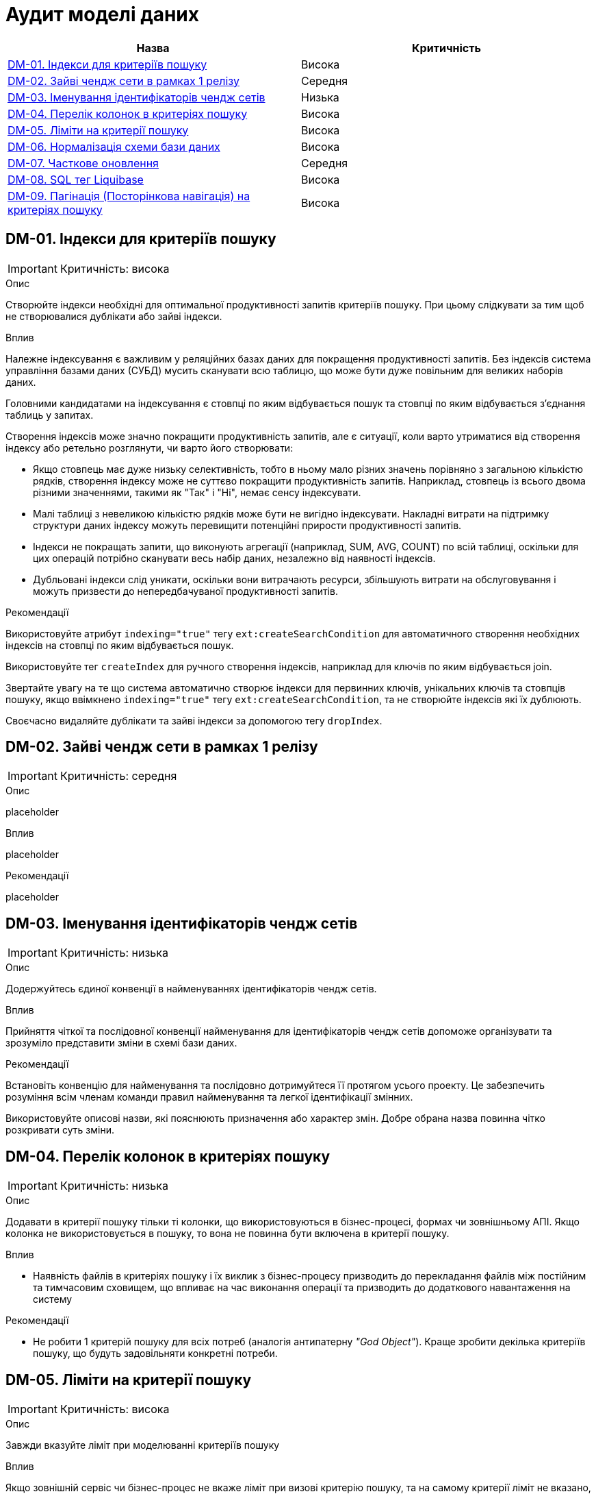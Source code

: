= Аудит моделі даних

|===
|Назва | Критичність

|<<_dm_01>> |Висока
|<<_dm_02>> |Середня
|<<_dm_03>> |Низька
|<<_dm_04>> |Висока
|<<_dm_05>> |Висока
|<<_dm_06>> |Висока
|<<_dm_07>> |Середня
|<<_dm_08>> |Висока
|<<_dm_09>> |Висока

|===

[#_dm_01]
== DM-01. Індекси для критеріїв пошуку
IMPORTANT: Критичність: висока

.Опис
Створюйте індекси необхідні для оптимальної продуктивності запитів критеріїв пошуку. При цьому слідкувати за тим щоб не створювалися дублікати або зайві індекси.

.Вплив
Належне індексування є важливим у реляційних базах даних для покращення продуктивності запитів. Без індексів система управління базами даних (СУБД) мусить сканувати всю таблицю, що може бути дуже повільним для великих наборів даних.

Головними кандидатами на індексування є стовпці по яким відбувається пошук та стовпці по яким відбувається з'єднання таблиць у запитах.

Створення індексів може значно покращити продуктивність запитів, але є ситуації, коли варто утриматися від створення індексу або ретельно розглянути, чи варто його створювати:

* Якщо стовпець має дуже низьку селективність, тобто в ньому мало різних значень порівняно з загальною кількістю рядків, створення індексу може не суттєво покращити продуктивність запитів. Наприклад, стовпець із всього двома різними значеннями, такими як "Так" і "Ні", немає сенсу індексувати.

* Малі таблиці з невеликою кількістю рядків може бути не вигідно індексувати. Накладні витрати на підтримку структури даних індексу можуть перевищити потенційні прирости продуктивності запитів.

* Індекси не покращать запити, що виконують агрегації (наприклад, SUM, AVG, COUNT) по всій таблиці, оскільки для цих операцій потрібно сканувати весь набір даних, незалежно від наявності індексів.

* Дубльовані індекси слід уникати, оскільки вони витрачають ресурси, збільшують витрати на обслуговування і можуть призвести до непередбачуваної продуктивності запитів.

.Рекомендації
Використовуйте атрибут `indexing="true"` тегу `ext:createSearchCondition` для автоматичного створення необхідних індексів на стовпці по яким відбувається пошук.

Використовуйте тег `createIndex` для ручного створення  індексів, наприклад для ключів по яким відбувається join.

Звертайте увагу на те що система автоматично створює індекси для первинних ключів, унікальних ключів та стовпців пошуку, якщо ввімкнено `indexing="true"` тегу `ext:createSearchCondition`, та не створюйте індексів які їх дублюють. 

Своєчасно видаляйте дублікати та зайві індекси за допомогою тегу `dropIndex`.

[#_dm_02]
== DM-02. Зайві чендж сети в рамках 1 релізу
IMPORTANT: Критичність: середня

.Опис
placeholder

.Вплив
placeholder

.Рекомендації
placeholder

[#_dm_03]
== DM-03. Іменування ідентифікаторів чендж сетів
IMPORTANT: Критичність: низька

.Опис
Додержуйтесь єдиної конвенції в найменуваннях ідентифікаторів чендж сетів.

.Вплив
Прийняття чіткої та послідовної конвенції найменування для  ідентифікаторів чендж сетів допоможе організувати та зрозуміло представити зміни в схемі бази даних.

.Рекомендації
Встановіть конвенцію для найменування та послідовно дотримуйтеся її протягом усього проекту. Це забезпечить розуміння всім членам команди правил найменування та легкої ідентифікації змінних.

Використовуйте описові назви, які пояснюють призначення або характер змін. Добре обрана назва повинна чітко розкривати суть зміни.

[#_dm_04]
== DM-04. Перелік колонок в критеріях пошуку
IMPORTANT: Критичність: низька

.Опис
Додавати в критерії пошуку тільки ті колонки, що використовуються в бізнес-процесі, формах чи зовнішньому АПІ.
Якщо колонка не використовується в пошуку, то вона не повинна бути включена в критерії пошуку.

.Вплив
* Наявність файлів в критеріях пошуку і їх виклик з бізнес-процесу призводить до перекладання файлів між постійним та
тимчасовим сховищем, що впливає на час виконання операції та призводить до додаткового навантаження на систему

.Рекомендації
* Не робити 1 критерій пошуку для всіх потреб (аналогія антипатерну _"God Object"_). Краще зробити декілька критеріїв
пошуку, що будуть задовільняти конкретні потреби.

[#_dm_05]
== DM-05. Ліміти на критерії пошуку
IMPORTANT: Критичність: висока

.Опис
Завжди вказуйте ліміт при моделюванні критеріїв пошуку

.Вплив
Якщо зовнішній сервіс чи бізнес-процес не вкаже ліміт при визові критерію пошуку, та на самому критерії ліміт не вказано, це може призвести як до витоку даних, так і до проблем з продуктивністю системи. 

.Рекомендації
Вказуйте ліміт для критерію пошуку, користуючись атрибутом `limit` тегу `ext:createSearchCondition`

[#_dm_06]
== DM-06. Нормалізація схеми бази даних
IMPORTANT: Критичність: висока

.Опис
Моделюйте схему бази даних в третій нормальній формі.

.Вплив
Третя нормальна форма (3NF) усуває або значно зменшує повторення даних. Це мінімізує ризик невідповідності та аномалій в даних, які можуть виникнути, коли однакові дані зберігаються в кількох місцях. Вона сприяє існуванню єдиного джерела правди для кожного фрагмента даних.

Шляхом усунення повторення даних та забезпечення логічного та організованого зберігання кожного фрагмента даних, 3NF підвищує цілісність даних. Дані залишаються точними та надійними, зменшуючи ризик помилок.

Також завдяки уникненню повторення даних, схеми 3NF зазвичай потребують менше простору для зберігання. Це важливо для економії витрат та ефективного використання ресурсів, особливо в великих базах даних.

.Рекомендації
Використовувати 3-ю нормальну форму (3NF) як базову для моделювання схеми.

В випадках коли відступ від 3NF є обґрунтованим, наприклад для оптимізації продуктивності, треба глибоко розуміти та враховувати компроміси які виникають.

[#_dm_07]
== DM-07. Часткове оновлення
IMPORTANT: Критичність: середня

.Опис
При необхідності оновлення сутності в бізнес-процесі надавати перевагу частковому оновленню (partial update) замість
стандартного повного оновлення сутності.

.Вплив
* Спрощує логіку бізнес-процесу
* Менше викликів до бази даних. Немає потреби додатково вичитувати сутність для подальшого її оновлення

NOTE: Треба пам'ятати, що при використанні часткового оновлення, всі поля, які в ньому присутні повинні бути передані.
Інакше, вони будуть встановлені в NULL.

.Рекомендації
Створюйте API для часткового оновлення за допомогою тегу `ext:partialUpdate` та використовуйте при необхідності оновлювати частину стовпців сутності.

[#_dm_08]
== DM-08. SQL тег Liquibase
IMPORTANT: Критичність: висока

.Опис
Використовуйте стандартні теги _Liquibase_ що надаються платформою.

.Вплив
SQL-вирази, написані в чендж сетах, можуть виявитися не сумісними з новими версіями платформи.

Liquibase забезпечує перевірку та виявлення помилок для стандартних тегів. На відміну від цього, SQL-вирази в чендж сетах не перевіряються Liquibase, і помилки можуть бути виявлені лише під час виконання.

.Рекомендації
Використовуйте стандартні теги _Liquibase_ що підтримуються платформою.

Якщо з'являється необхідність використати SQL, обов'язково ретельно тестуйте та перевіряйте ваші чендж сети, щоб переконатися, що вони працюють правильно і не вводять помилок у схему бази даних. 

[#_dm_09]
== DM-09. Пагінація (Посторінкова навігація) на критеріях пошуку
IMPORTANT: Критичність: висока

.Опис
Використовуйте можливості пагінації при моделюванні критеріїв пошуку

.Вплив
Пагінація зменшує обсяг передаваних даних, поліпшуючи роботу мережі.

Надання посторінкових результатів дозволяє користувачам переглядати дані у керованих частинах.

Менші за об'ємом результати обробляються швидше, що зменшує навантаження на сервер бази даних.

.Рекомендації
Обирайте необхідний тип пагінації за допомогою атрибуту `pagination` тегу `ext:createSearchCondition`.

* Для випадків коли необхідно щоб поверталась також і інформація про загальну кількість сторінок та рядків - `pagination="page"`
* Для випадків коли інформація про загальну кількість сторінок та рядків не потрібна - `pagination="offset"`. Це тип пагінації за замовчанням.
